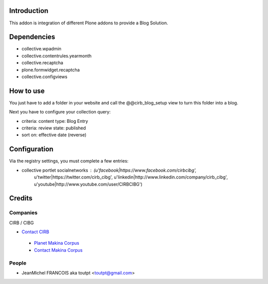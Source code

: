 Introduction
============

This addon is integration of different Plone addons to provide a Blog Solution.

Dependencies
============

* collective.wpadmin
* collective.contentrules.yearmonth
* collective.recaptcha
* plone.formwidget.recaptcha
* collective.configviews

How to use
==========

You just have to add a folder in your website and call the @@cirb_blog_setup
view to turn this folder into a blog.

Next you have to configure your collection query:

* criteria: content type: Blog Entry
* criteria: review state: published
* sort on: effective date (reverse)

Configuration
==============

Via the registry settings, you must complete a few entries:

* collective portlet socialnetworks : (u'facebook|https://www.facebook.com/cirbcibg', 
                                       u'twitter|https://twitter.com/cirb_cibg', 
                                       u'linkedin|http://www.linkedin.com/company/cirb_cibg', 
                                       u'youtube|http://www.youtube.com/user/CIRBCIBG')



Credits
=======

Companies
---------

|cirb|_ CIRB / CIBG

* `Contact CIRB <mailto:irisline@irisnet.be>`_

|makinacom|_

  * `Planet Makina Corpus <http://www.makina-corpus.org>`_
  * `Contact Makina Corpus <mailto:python@makina-corpus.org>`_

People
------

- JeanMichel FRANCOIS aka toutpt <toutpt@gmail.com>

.. |cirb| image:: http://www.cirb.irisnet.be/logo.jpg
.. _cirb: http://cirb.irisnet.be
.. _sitemap: http://support.google.com/webmasters/bin/answer.py?hl=en&answer=183668&topic=8476&ctx=topic
.. |makinacom| image:: http://depot.makina-corpus.org/public/logo.gif
.. _makinacom:  http://www.makina-corpus.com
.. _documentation: http://plone.org/documentation/kb/installing-add-ons-quick-how-to
